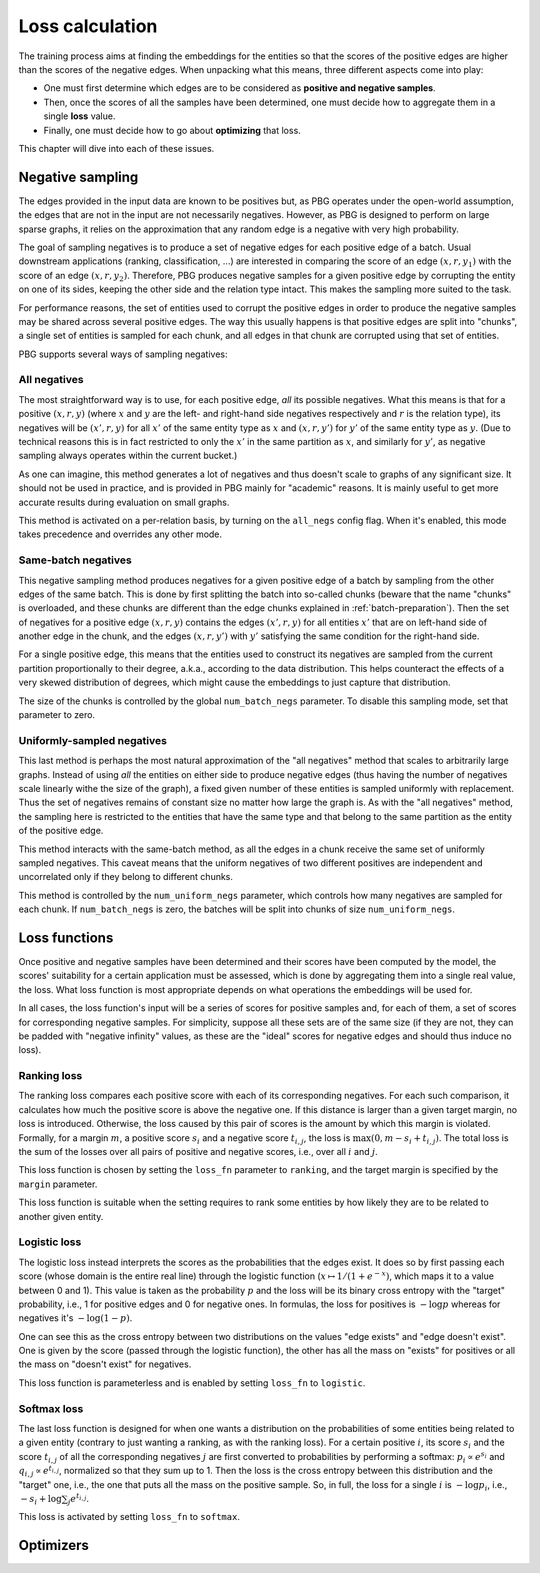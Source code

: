 .. _loss-calculation:

Loss calculation
================

The training process aims at finding the embeddings for the entities so that the scores of the positive edges are higher
than the scores of the negative edges. When unpacking what this means, three different aspects come into play:

- One must first determine which edges are to be considered as **positive and negative samples**.
- Then, once the scores of all the samples have been determined, one must decide how to aggregate them in a single **loss** value.
- Finally, one must decide how to go about **optimizing** that loss.

This chapter will dive into each of these issues.

.. _negative-sampling:

Negative sampling
-----------------

The edges provided in the input data are known to be positives but, as PBG operates under the open-world assumption, the
edges that are not in the input are not necessarily negatives. However, as PBG is designed to perform on large sparse
graphs, it relies on the approximation that any random edge is a negative with very high probability.

The goal of sampling negatives is to produce a set of negative edges for each positive edge of a batch. Usual downstream
applications (ranking, classification, ...) are interested in comparing the score of an edge :math:`(x, r, y_1)` with the
score of an edge :math:`(x, r, y_2)`. Therefore, PBG produces negative samples for a given positive edge by corrupting the
entity on one of its sides, keeping the other side and the relation type intact. This makes the sampling more suited to the task.

For performance reasons, the set of entities used to corrupt the positive edges in order to produce the negative samples
may be shared across several positive edges. The way this usually happens is that positive edges are split into "chunks",
a single set of entities is sampled for each chunk, and all edges in that chunk are corrupted using that set of entities.

PBG supports several ways of sampling negatives:

.. _all-negatives-sampling:

All negatives
^^^^^^^^^^^^^

The most straightforward way is to use, for each positive edge, *all* its possible negatives. What this means is that
for a positive :math:`(x, r, y)` (where :math:`x` and :math:`y` are the left- and right-hand side negatives respectively
and :math:`r` is the relation type), its negatives will be :math:`(x', r, y)` for all :math:`x'` of the same entity type
as :math:`x` and :math:`(x, r, y')` for :math:`y'` of the same entity type as :math:`y`. (Due to technical reasons this
is in fact restricted to only the :math:`x'` in the same partition as :math:`x`, and similarly for :math:`y'`, as
negative sampling always operates within the current bucket.)

As one can imagine, this method generates a lot of negatives and thus doesn't scale to graphs of any significant size.
It should not be used in practice, and is provided in PBG mainly for "academic" reasons. It is mainly useful to get
more accurate results during evaluation on small graphs.

This method is activated on a per-relation basis, by turning on the ``all_negs`` config flag. When it's enabled, this
mode takes precedence and overrides any other mode.

.. _same-batch-negatives-sampling:

Same-batch negatives
^^^^^^^^^^^^^^^^^^^^

This negative sampling method produces negatives for a given positive edge of a batch by sampling from the other edges
of the same batch. This is done by first splitting the batch into so-called chunks (beware that the name "chunks" is
overloaded, and these chunks are different than the edge chunks explained in :ref:`batch-preparation`). Then the set of
negatives for a positive edge :math:`(x, r, y)` contains the edges :math:`(x', r, y)` for all entities :math:`x'` that
are on left-hand side of another edge in the chunk, and the edges :math:`(x, r, y')` with :math:`y'` satisfying the same
condition for the right-hand side.

For a single positive edge, this means that the entities used to construct its negatives are sampled from the current
partition proportionally to their degree, a.k.a., according to the data distribution. This helps counteract the effects
of a very skewed distribution of degrees, which might cause the embeddings to just capture that distribution.

The size of the chunks is controlled by the global ``num_batch_negs`` parameter. To disable this sampling mode, set that
parameter to zero.

.. _uniform-negatives-sampling:

Uniformly-sampled negatives
^^^^^^^^^^^^^^^^^^^^^^^^^^^

This last method is perhaps the most natural approximation of the "all negatives" method that scales to arbitrarily large
graphs. Instead of using *all* the entities on either side to produce negative edges (thus having the number of negatives
scale linearly withe the size of the graph), a fixed given number of these entities is sampled uniformly with replacement.
Thus the set of negatives remains of constant size no matter how large the graph is. As with the "all negatives" method,
the sampling here is restricted to the entities that have the same type and that belong to the same partition as the
entity of the positive edge.

This method interacts with the same-batch method, as all the edges in a chunk receive the same set of uniformly sampled
negatives. This caveat means that the uniform negatives of two different positives are independent and uncorrelated only
if they belong to different chunks.

This method is controlled by the ``num_uniform_negs`` parameter, which controls how many negatives are sampled for each
chunk. If ``num_batch_negs`` is zero, the batches will be split into chunks of size ``num_uniform_negs``.

.. _loss:

Loss functions
--------------

Once positive and negative samples have been determined and their scores have been computed by the model, the scores'
suitability for a certain application must be assessed, which is done by aggregating them into a single real value, the
loss. What loss function is most appropriate depends on what operations the embeddings will be used for.

In all cases, the loss function's input will be a series of scores for positive samples and, for each of them, a set of
scores for corresponding negative samples. For simplicity, suppose all these sets are of the same size (if they are not,
they can be padded with "negative infinity" values, as these are the "ideal" scores for negative edges and should thus
induce no loss).

Ranking loss
^^^^^^^^^^^^

The ranking loss compares each positive score with each of its corresponding negatives. For each such comparison, it
calculates how much the positive score is above the negative one. If this distance is larger than a given target margin,
no loss is introduced. Otherwise, the loss caused by this pair of scores is the amount by which this margin is violated.
Formally, for a margin :math:`m`, a positive score :math:`s_i` and a negative score :math:`t_{i,j}`, the loss is
:math:`\max(0, m - s_i + t_{i,j})`. The total loss is the sum of the losses over all pairs of positive and negative
scores, i.e., over all :math:`i` and :math:`j`.

This loss function is chosen by setting the ``loss_fn`` parameter to ``ranking``, and the target margin is specified by
the ``margin`` parameter.

This loss function is suitable when the setting requires to rank some entities by how likely they are to be related to
another given entity.

Logistic loss
^^^^^^^^^^^^^

The logistic loss instead interprets the scores as the probabilities that the edges exist. It does so by first passing
each score (whose domain is the entire real line) through the logistic function (:math:`x \mapsto 1 / (1 + e^{-x})`,
which maps it to a value between 0 and 1). This value is taken as the probability :math:`p` and the loss will be its
binary cross entropy with the "target" probability, i.e., 1 for positive edges and 0 for negative ones. In formulas, the
loss for positives is :math:`- \log p` whereas for negatives it's :math:`- \log (1 - p)`.

One can see this as the cross entropy between two distributions on the values "edge exists" and "edge doesn't exist".
One is given by the score (passed through the logistic function), the other has all the mass on "exists" for positives
or all the mass on "doesn't exist" for negatives.

This loss function is parameterless and is enabled by setting ``loss_fn`` to ``logistic``.

Softmax loss
^^^^^^^^^^^^

The last loss function is designed for when one wants a distribution on the probabilities of some entities being related
to a given entity (contrary to just wanting a ranking, as with the ranking loss). For a certain positive :math:`i`, its
score :math:`s_i` and the score :math:`t_{i,j}` of all the corresponding negatives :math:`j` are first converted to
probabilities by performing a softmax: :math:`p_i \propto e^{s_i}` and :math:`q_{i,j} \propto e^{t_{i,j}}`, normalized
so that they sum up to 1. Then the loss is the cross entropy between this distribution and the "target" one, i.e., the
one that puts all the mass on the positive sample. So, in full, the loss for a single :math:`i` is :math:`- \log p_i`,
i.e., :math:`- s_i + \log \sum_j e^{t_{i,j}}`.

This loss is activated by setting ``loss_fn`` to ``softmax``.

.. _optimizers:

Optimizers
----------

.. todo:: adagrad vs row-adagrad, learning rate and relation learning rate, ...
